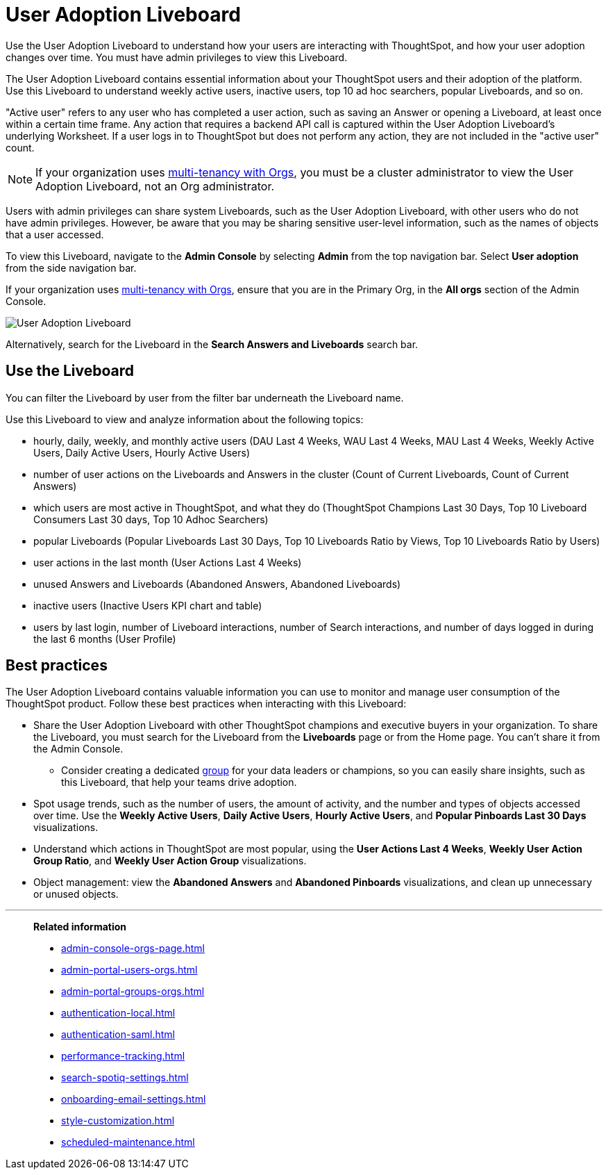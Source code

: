 = User Adoption Liveboard
:last_updated: 11/05/2021
:linkattrs:
:experimental:
:page-aliases:
:description: Use the User adoption Liveboard to understand how your users are interacting with ThoughtSpot, and how your user adoption changes over time.
:jira: SCAL-194800


Use the User Adoption Liveboard to understand how your users are interacting with ThoughtSpot, and how your user adoption changes over time. You must have admin privileges to view this Liveboard.

The User Adoption Liveboard contains essential information about your ThoughtSpot users and their adoption of the platform.
Use this Liveboard to understand weekly active users, inactive users, top 10 ad hoc searchers, popular Liveboards, and so on.

"Active user" refers to any user who has completed a user action, such as saving an Answer or opening a Liveboard, at least once within a certain time frame. Any action that requires a backend API call is captured within the User Adoption Liveboard's underlying Worksheet. If a user logs in to ThoughtSpot but does not perform any action, they are not included in the "active user" count.

NOTE: If your organization uses xref:orgs-overview.adoc[multi-tenancy with Orgs], you must be a cluster administrator to view the User Adoption Liveboard, not an Org administrator.

Users with admin privileges can share system Liveboards, such as the User Adoption Liveboard, with other users who do not have admin privileges. However, be aware that you may be sharing sensitive user-level information, such as the names of objects that a user accessed.

To view this Liveboard, navigate to the *Admin Console* by selecting *Admin* from the top navigation bar.
Select *User adoption* from the side navigation bar.

If your organization uses xref:orgs-overview.adoc[multi-tenancy with Orgs], ensure that you are in the Primary Org, in the *All orgs* section of the Admin Console.

image::user-adoption.png[User Adoption Liveboard]

Alternatively, search for the Liveboard in the *Search Answers and Liveboards* search bar.

== Use the Liveboard

You can filter the Liveboard by user from the filter bar underneath the Liveboard name.

Use this Liveboard to view and analyze information about the following topics:

* hourly, daily, weekly, and monthly active users (DAU Last 4 Weeks, WAU Last 4 Weeks, MAU Last 4 Weeks, Weekly Active Users, Daily Active Users, Hourly Active Users)
* number of user actions on the Liveboards and Answers in the cluster (Count of Current Liveboards, Count of Current Answers)
* which users are most active in ThoughtSpot, and what they do (ThoughtSpot Champions Last 30 Days, Top 10 Liveboard Consumers Last 30 days, Top 10 Adhoc Searchers)
* popular Liveboards (Popular Liveboards Last 30 Days, Top 10 Liveboards Ratio by Views, Top 10 Liveboards Ratio by Users)
* user actions in the last month (User Actions Last 4 Weeks)
* unused Answers and Liveboards (Abandoned Answers, Abandoned Liveboards)
* inactive users (Inactive Users KPI chart and table)
* users by last login, number of Liveboard interactions, number of Search interactions, and number of days logged in during the last 6 months (User Profile)

== Best practices

The User Adoption Liveboard contains valuable information you can use to monitor and manage user consumption of the ThoughtSpot product. Follow these best practices when interacting with this Liveboard:

* Share the User Adoption Liveboard with other ThoughtSpot champions and executive buyers in your organization. To share the Liveboard, you must search for the Liveboard from the *Liveboards* page or from the Home page. You can't share it from the Admin Console.
** Consider creating a dedicated xref:group-management.adoc[group] for your data leaders or champions, so you can easily share insights, such as this Liveboard, that help your teams drive adoption.
* Spot usage trends, such as the number of users, the amount of activity, and the number and types of objects accessed over time. Use the *Weekly Active Users*, *Daily Active Users*, *Hourly Active Users*, and *Popular Pinboards Last 30 Days* visualizations.
* Understand which actions in ThoughtSpot are most popular, using the *User Actions Last 4 Weeks*, *Weekly User Action Group Ratio*, and *Weekly User Action Group* visualizations.
* Object management: view the *Abandoned Answers* and *Abandoned Pinboards* visualizations, and clean up unnecessary or unused objects.

'''
> **Related information**
>
> * xref:admin-console-orgs-page.adoc[]
> * xref:admin-portal-users-orgs.adoc[]
> * xref:admin-portal-groups-orgs.adoc[]
> * xref:authentication-local.adoc[]
> * xref:authentication-saml.adoc[]
> * xref:performance-tracking.adoc[]
> * xref:search-spotiq-settings.adoc[]
> * xref:onboarding-email-settings.adoc[]
> * xref:style-customization.adoc[]
> * xref:scheduled-maintenance.adoc[]